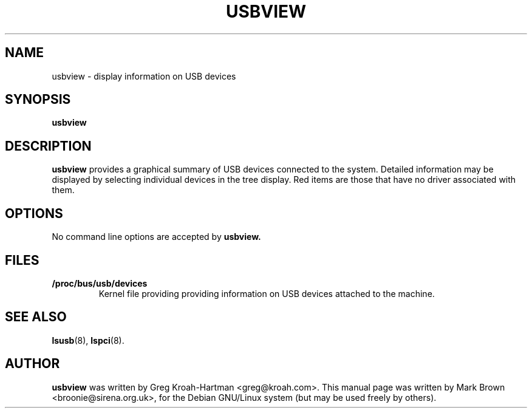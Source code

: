 .\"                                      Hey, EMACS: -*- nroff -*-
.TH USBVIEW 8 "July 2002"
.SH NAME
usbview \- display information on USB devices
.SH SYNOPSIS
.B usbview
.SH DESCRIPTION
.B usbview
provides a graphical summary of USB devices connected to the system.
Detailed information may be displayed by selecting individual devices
in the tree display.  Red items are those that have no driver associated
with them.
.SH OPTIONS
No command line options are accepted by
.B usbview.
.SH FILES
.TP
.B /proc/bus/usb/devices
Kernel file providing providing information on USB devices attached to
the machine.
.SH SEE ALSO
.BR lsusb (8),
.BR lspci (8).
.SH AUTHOR
.B usbview
was written by Greg Kroah-Hartman <greg@kroah.com>.  This manual page
was written by Mark Brown <broonie@sirena.org.uk>, for the Debian
GNU/Linux system (but may be used freely by others).
